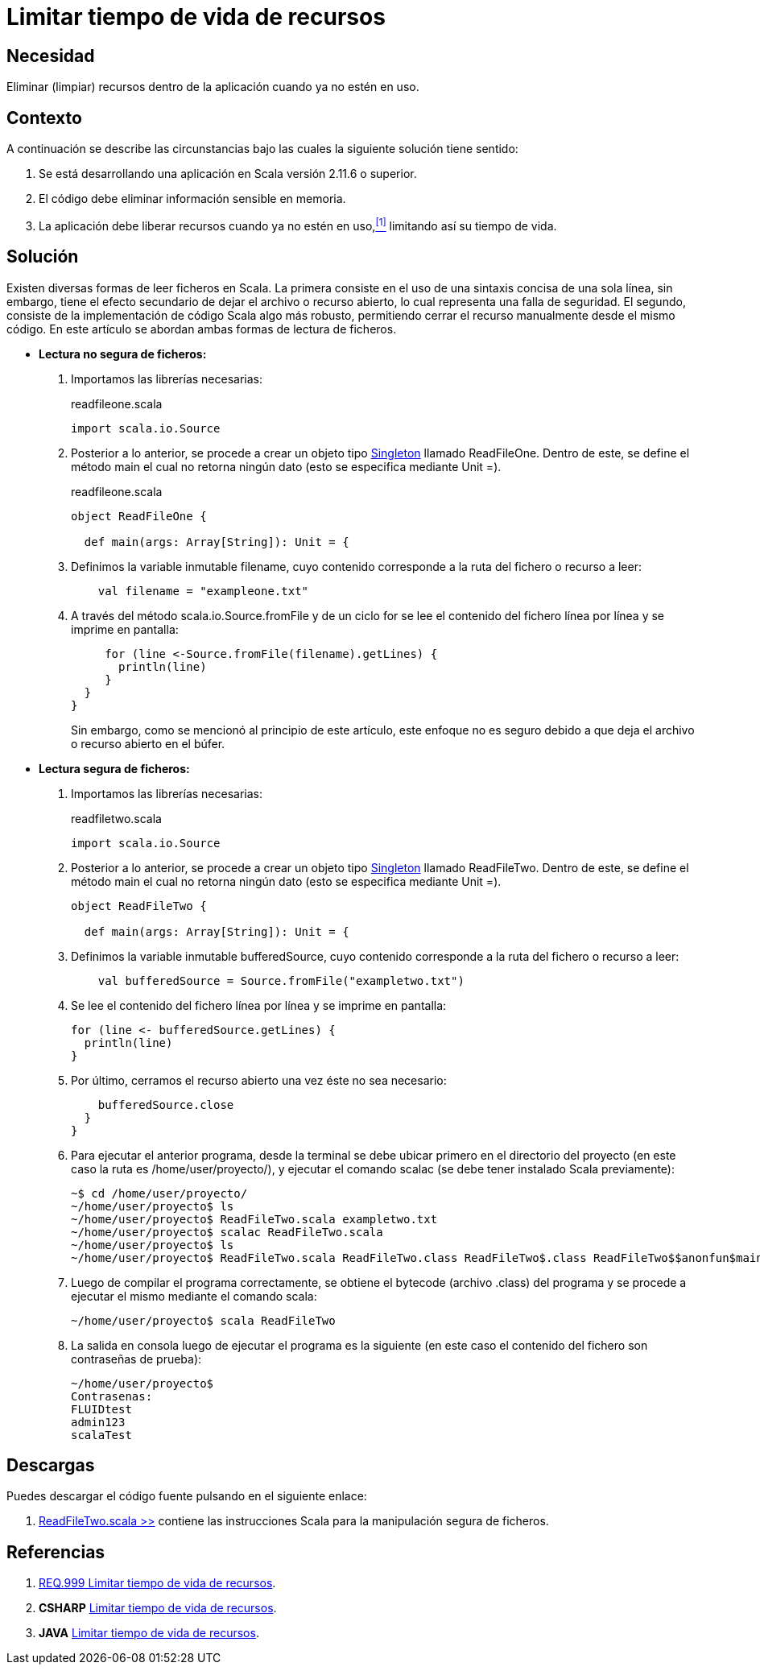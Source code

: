 :slug: defends/scala/limitar-vida-recurso/
:category: scala
:description: Nuestros ethical hackers explican cómo evitar vulnerabilidades de seguridad mediante la creación, manipulación y eliminación correcta de recursos dentro de un programa Scala, evitando que información disponible en memoria pueda ser capturada por usuarios no autorizados.
:keywords: scala, datos sensibles, datos confidenciales, lectura segura, memoria, tiempo de vida.
:defends: scala

= Limitar tiempo de vida de recursos

== Necesidad

Eliminar (limpiar) recursos 
dentro de la aplicación 
cuando ya no estén en uso.

== Contexto

A continuación se describe las circunstancias 
bajo las cuales la siguiente solución tiene sentido:

. Se está desarrollando una aplicación en +Scala+ versión +2.11.6+ o superior.
. El código debe eliminar información sensible en memoria.
. La aplicación debe liberar recursos cuando ya no estén en uso,<<r1,^[1]^>> 
limitando así su tiempo de vida.

== Solución

Existen diversas formas de leer ficheros en +Scala+. 
La primera consiste en el uso de 
una sintaxis concisa de una sola línea, 
sin embargo, tiene el efecto secundario de dejar el archivo o recurso abierto, 
lo cual representa una falla de seguridad. 
El segundo, consiste de la implementación de código +Scala+ algo más robusto, 
permitiendo cerrar el recurso manualmente desde el mismo código. 
En este artículo se abordan ambas formas de lectura de ficheros.

* *Lectura no segura de ficheros:*

. Importamos las librerías necesarias:
+
.readfileone.scala
[source, scala, linenums]
----
import scala.io.Source
----
. Posterior a lo anterior, 
se procede a crear un objeto tipo link:https://en.wikipedia.org/wiki/Singleton_pattern[+Singleton+] llamado +ReadFileOne+. 
Dentro de este, se define el método +main+ 
el cual no retorna ningún dato 
(esto se especifica mediante +Unit =+).
+
.readfileone.scala
[source, scala, linenums]
----
object ReadFileOne {

  def main(args: Array[String]): Unit = {
----
. Definimos la variable inmutable +filename+, cuyo contenido 
corresponde a la ruta del fichero o recurso a leer:
+
[source, scala, linenums]
----
    val filename = "exampleone.txt"
----
. A través del método +scala.io.Source.fromFile+ 
y de un ciclo +for+ 
se lee el contenido del fichero línea por línea 
y se imprime en pantalla:
+
[source, scala, linenums]
----
     for (line <-Source.fromFile(filename).getLines) {
       println(line)
     }
  }
}
----
+
Sin embargo, como se mencionó al principio de este artículo, 
este enfoque no es seguro debido a que 
deja el archivo o recurso abierto en el búfer.

* *Lectura segura de ficheros:*

. Importamos las librerías necesarias:
+
.readfiletwo.scala
[source, scala, linenums]
----
import scala.io.Source
----
. Posterior a lo anterior, 
se procede a crear un objeto tipo link:https://en.wikipedia.org/wiki/Singleton_pattern[+Singleton+] llamado +ReadFileTwo+. 
Dentro de este, se define el método +main+ 
el cual no retorna ningún dato 
(esto se especifica mediante +Unit =+).
+
[source, scala, linenums]
----
object ReadFileTwo {

  def main(args: Array[String]): Unit = {
----
. Definimos la variable inmutable +bufferedSource+, cuyo contenido 
corresponde a la ruta del fichero o recurso a leer:
+
[source, scala, linenums]
----
    val bufferedSource = Source.fromFile("exampletwo.txt")
----
. Se lee el contenido del fichero línea por línea 
y se imprime en pantalla:
+
[source, scala, linenums]
----
for (line <- bufferedSource.getLines) {
  println(line)
}
----
. Por último, cerramos el recurso abierto una vez éste no sea necesario:
+
[source, scala, linenums]
----
    bufferedSource.close
  }
}
----
. Para ejecutar el anterior programa, 
desde la terminal se debe ubicar primero en el directorio del proyecto 
(en este caso la ruta es +/home/user/proyecto/+), 
y ejecutar el comando +scalac+ 
(se debe tener instalado +Scala+ previamente):
+
[source, bash, linenums]
----
~$ cd /home/user/proyecto/
~/home/user/proyecto$ ls
~/home/user/proyecto$ ReadFileTwo.scala exampletwo.txt
~/home/user/proyecto$ scalac ReadFileTwo.scala
~/home/user/proyecto$ ls
~/home/user/proyecto$ ReadFileTwo.scala ReadFileTwo.class ReadFileTwo$.class ReadFileTwo$$anonfun$main$1.class exampletwo.txt
----
. Luego de compilar el programa correctamente, 
se obtiene el +bytecode+ (archivo +.class+) del programa 
y se procede a ejecutar el mismo mediante el comando +scala+:
+
[source, bash, linenums]
----
~/home/user/proyecto$ scala ReadFileTwo
----
. La salida en consola luego de ejecutar el programa es la siguiente 
(en este caso el contenido del fichero 
son contraseñas de prueba):
+
[source, bash, linenums]
----
~/home/user/proyecto$
Contrasenas:
FLUIDtest
admin123
scalaTest
----

== Descargas

Puedes descargar el código fuente 
pulsando en el siguiente enlace:

. [button]#link:src/readfiletwo.scala[ReadFileTwo.scala >>]# contiene 
las instrucciones +Scala+ para la manipulación segura de ficheros.

== Referencias

. [[r1]] link:../../../rules/999/[REQ.999 Limitar tiempo de vida de recursos].
. *+CSHARP+* link:../../csharp/limitar-vida-recurso/[Limitar tiempo de vida de recursos].
. *+JAVA+* link:../../java/limitar-vida-recurso/[Limitar tiempo de vida de recursos].